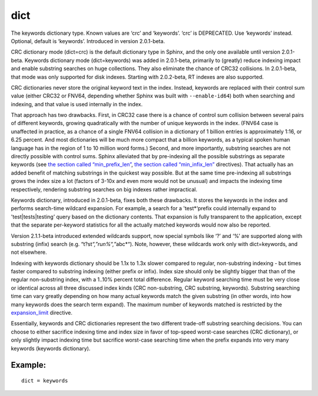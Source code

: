 dict
~~~~

The keywords dictionary type. Known values are ‘crc’ and ‘keywords’.
‘crc’ is DEPRECATED. Use ‘keywords’ instead. Optional, default is
‘keywords’. Introduced in version 2.0.1-beta.

CRC dictionary mode (dict=crc) is the default dictionary type in Sphinx,
and the only one available until version 2.0.1-beta. Keywords dictionary
mode (dict=keywords) was added in 2.0.1-beta, primarily to (greatly)
reduce indexing impact and enable substring searches on huge
collections. They also eliminate the chance of CRC32 collisions. In
2.0.1-beta, that mode was only supported for disk indexes. Starting with
2.0.2-beta, RT indexes are also supported.

CRC dictionaries never store the original keyword text in the index.
Instead, keywords are replaced with their control sum value (either
CRC32 or FNV64, depending whether Sphinx was built with
``--enable-id64``) both when searching and indexing, and that value is
used internally in the index.

That approach has two drawbacks. First, in CRC32 case there is a chance
of control sum collision between several pairs of different keywords,
growing quadratically with the number of unique keywords in the index.
(FNV64 case is unaffected in practice, as a chance of a single FNV64
collision in a dictionary of 1 billion entries is approximately 1:16, or
6.25 percent. And most dictionaries will be much more compact that a
billion keywords, as a typical spoken human language has in the region
of 1 to 10 million word forms.) Second, and more importantly, substring
searches are not directly possible with control sums. Sphinx alleviated
that by pre-indexing all the possible substrings as separate keywords
(see `the section called
“min\_prefix\_len” <../../index_configuration_options/minprefix_len.rst>`__,
`the section called
“min\_infix\_len” <../../index_configuration_options/mininfix_len.rst>`__
directives). That actually has an added benefit of matching substrings
in the quickest way possible. But at the same time pre-indexing all
substrings grows the index size a lot (factors of 3-10x and even more
would not be unusual) and impacts the indexing time respectively,
rendering substring searches on big indexes rather impractical.

Keywords dictionary, introduced in 2.0.1-beta, fixes both these
drawbacks. It stores the keywords in the index and performs search-time
wildcard expansion. For example, a search for a 'test\*‘prefix could
internally expand to 'test\|tests\|testing’ query based on the
dictionary contents. That expansion is fully transparent to the
application, except that the separate per-keyword statistics for all the
actually matched keywords would now also be reported.

Version 2.1.1-beta introduced extended wildcards support, now special
symbols like ‘?’ and ‘%’ are supported along with substring (infix)
search (e.g. “t?st\ *“,”run%“,”*\ abc\*“). Note, however, these
wildcards work only with dict=keywords, and not elsewhere.

Indexing with keywords dictionary should be 1.1x to 1.3x slower compared
to regular, non-substring indexing - but times faster compared to
substring indexing (either prefix or infix). Index size should only be
slightly bigger that than of the regular non-substring index, with a
1..10% percent total difference. Regular keyword searching time must be
very close or identical across all three discussed index kinds (CRC
non-substring, CRC substring, keywords). Substring searching time can
vary greatly depending on how many actual keywords match the given
substring (in other words, into how many keywords does the search term
expand). The maximum number of keywords matched is restricted by the
`expansion\_limit <../../searchd_program_configuration_options/expansionlimit.rst>`__
directive.

Essentially, keywords and CRC dictionaries represent the two different
trade-off substring searching decisions. You can choose to either
sacrifice indexing time and index size in favor of top-speed worst-case
searches (CRC dictionary), or only slightly impact indexing time but
sacrifice worst-case searching time when the prefix expands into very
many keywords (keywords dictionary).

Example:
^^^^^^^^

::


    dict = keywords

